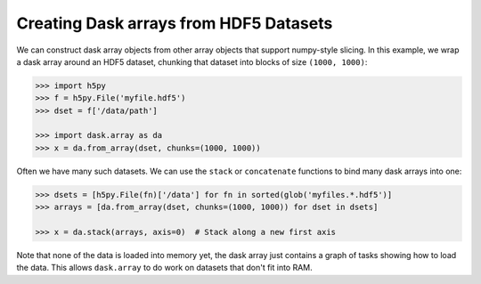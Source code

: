 Creating Dask arrays from HDF5 Datasets
=======================================

We can construct dask array objects from other array objects that support
numpy-style slicing.  In this example, we wrap a dask array around an HDF5 dataset,
chunking that dataset into blocks of size ``(1000, 1000)``:

.. code-block:: Python

   >>> import h5py
   >>> f = h5py.File('myfile.hdf5')
   >>> dset = f['/data/path']

   >>> import dask.array as da
   >>> x = da.from_array(dset, chunks=(1000, 1000))

Often we have many such datasets.  We can use the ``stack`` or ``concatenate``
functions to bind many dask arrays into one:

.. code-block:: Python

   >>> dsets = [h5py.File(fn)['/data'] for fn in sorted(glob('myfiles.*.hdf5')]
   >>> arrays = [da.from_array(dset, chunks=(1000, 1000)) for dset in dsets]

   >>> x = da.stack(arrays, axis=0)  # Stack along a new first axis

Note that none of the data is loaded into memory yet, the dask array just
contains a graph of tasks showing how to load the data. This allows
``dask.array`` to do work on datasets that don't fit into RAM.
